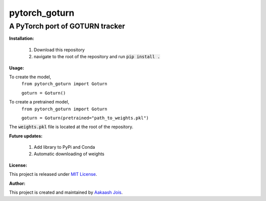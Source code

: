 ==============
pytorch_goturn
==============
A PyTorch port of GOTURN tracker
________________________________

**Installation:**

  1. Download this repository
  2. navigate to the root of the repository and run :code:`pip install .`
  
**Usage:**

To create the model,
  ``from pytorch_goturn import Goturn``
  
  ``goturn = Goturn()``

To create a pretrained model, 
  ``from pytorch_goturn import Goturn``
  
  ``goturn = Goturn(pretrained="path_to_weights.pkl")``

The :code:`weights.pkl` file is located at the root of the repository.

**Future updates:**
  
  1. Add library to PyPi and Conda
  2. Automatic downloading of weights

**License:**

This project is released under `MIT License <./LICENSE>`_.

**Author:**

This project is created and maintained by `Aakaash Jois <https://aakaashjois.com/>`_.
